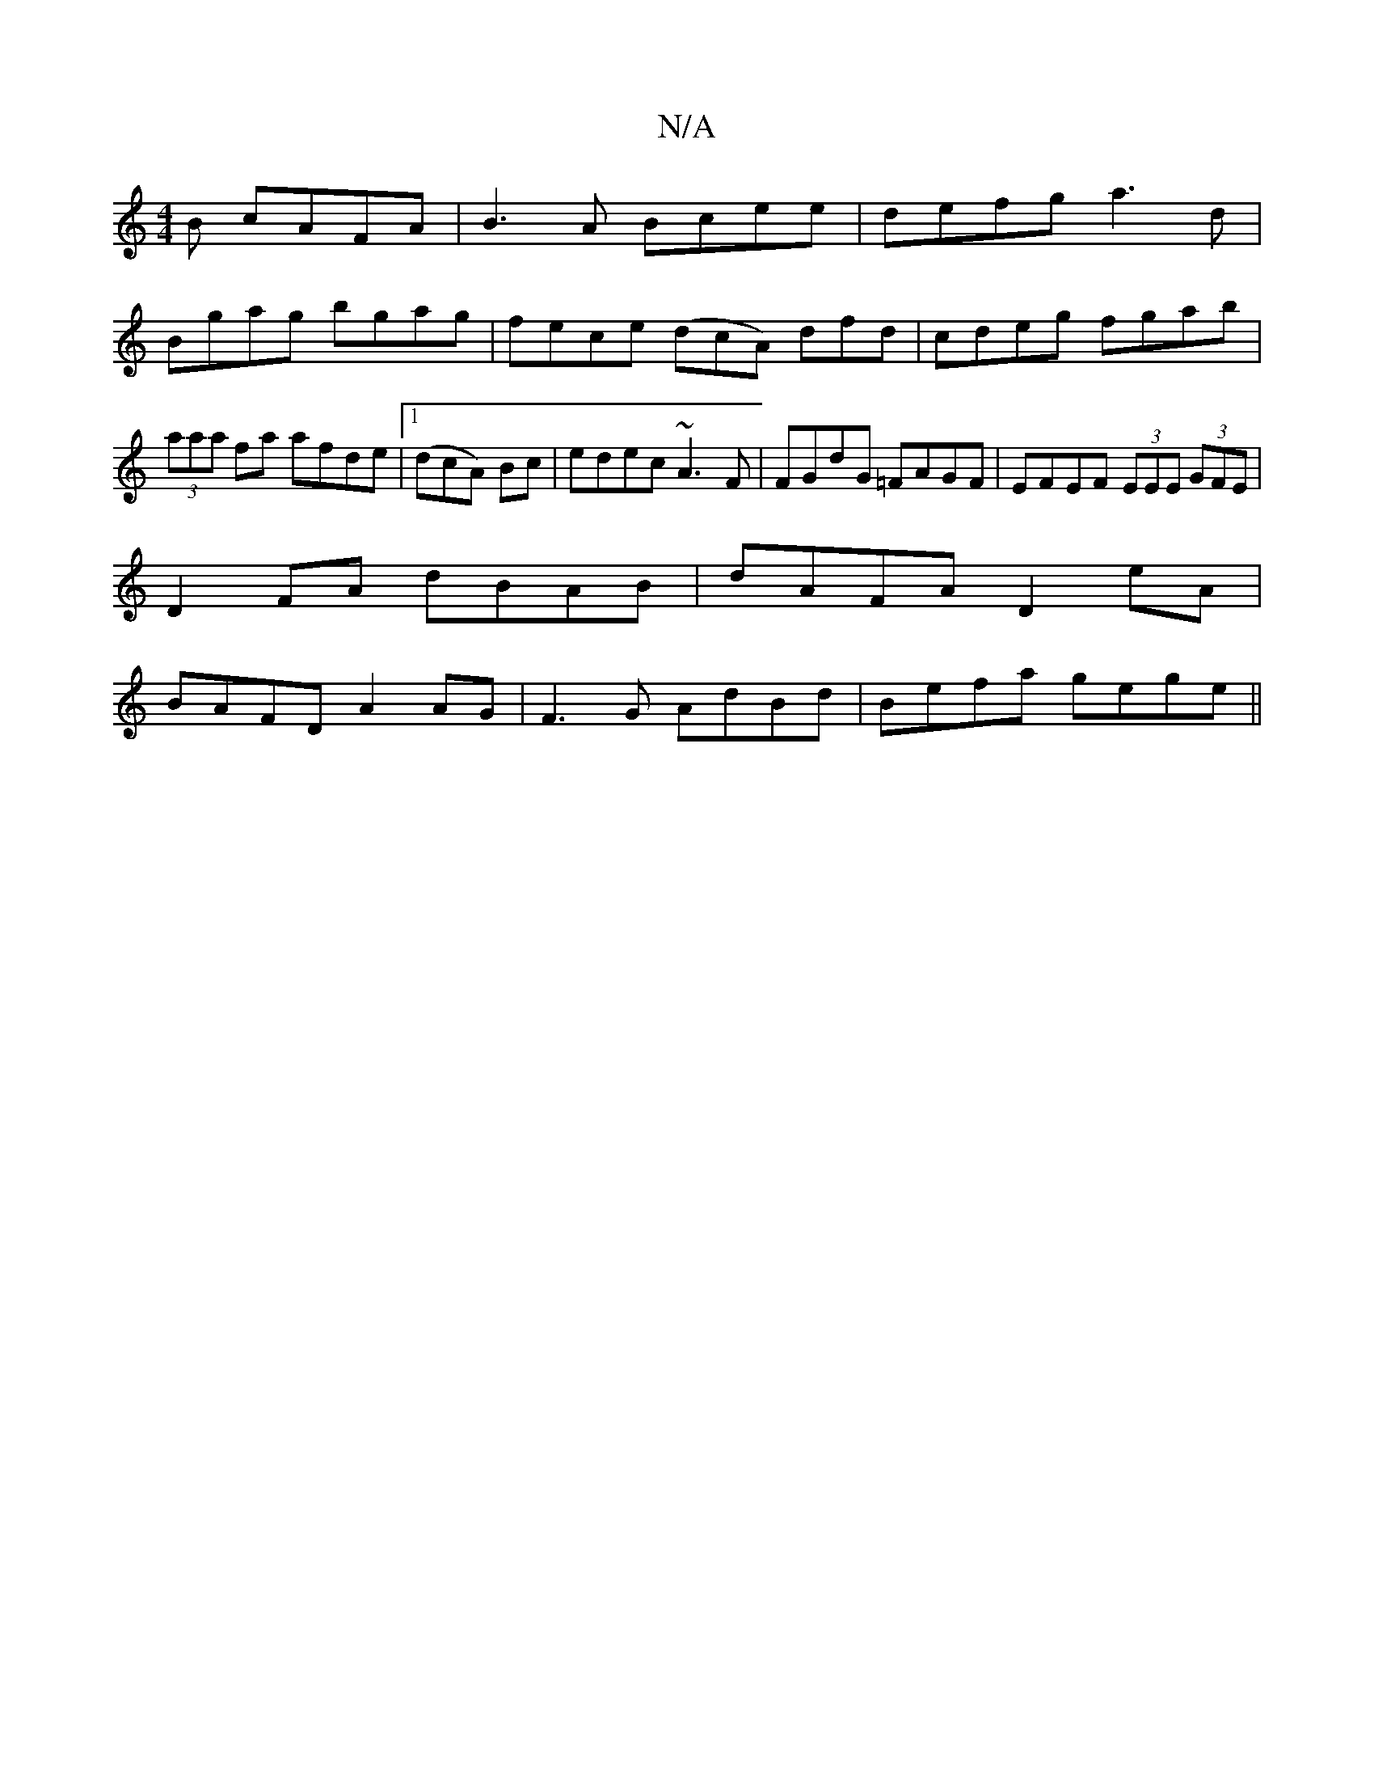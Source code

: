 X:1
T:N/A
M:4/4
R:N/A
K:Cmajor
B cAFA | B3 A Bcee | defg a3 d |
Bgag bgag | fece (dcA) dfd|cdeg fgab|(3aaa fa afde|[1 (dcA) Bc | edec ~A3 F|FGdG =FAGF | EFEF (3EEE (3GFE |
D2 FA dBAB | dAFA D2eA |
BAFD A2 AG|F3 G AdBd|Befa gege||
(